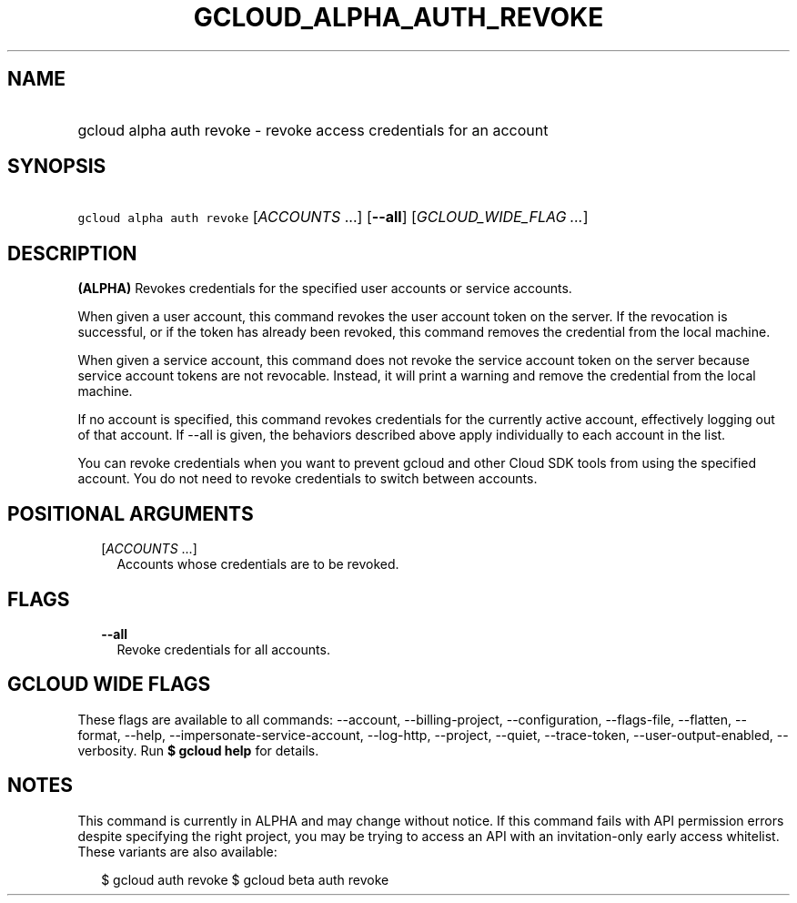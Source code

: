 
.TH "GCLOUD_ALPHA_AUTH_REVOKE" 1



.SH "NAME"
.HP
gcloud alpha auth revoke \- revoke access credentials for an account



.SH "SYNOPSIS"
.HP
\f5gcloud alpha auth revoke\fR [\fIACCOUNTS\fR\ ...] [\fB\-\-all\fR] [\fIGCLOUD_WIDE_FLAG\ ...\fR]



.SH "DESCRIPTION"

\fB(ALPHA)\fR Revokes credentials for the specified user accounts or service
accounts.

When given a user account, this command revokes the user account token on the
server. If the revocation is successful, or if the token has already been
revoked, this command removes the credential from the local machine.

When given a service account, this command does not revoke the service account
token on the server because service account tokens are not revocable. Instead,
it will print a warning and remove the credential from the local machine.

If no account is specified, this command revokes credentials for the currently
active account, effectively logging out of that account. If \-\-all is given,
the behaviors described above apply individually to each account in the list.

You can revoke credentials when you want to prevent gcloud and other Cloud SDK
tools from using the specified account. You do not need to revoke credentials to
switch between accounts.



.SH "POSITIONAL ARGUMENTS"

.RS 2m
.TP 2m
[\fIACCOUNTS\fR ...]
Accounts whose credentials are to be revoked.


.RE
.sp

.SH "FLAGS"

.RS 2m
.TP 2m
\fB\-\-all\fR
Revoke credentials for all accounts.


.RE
.sp

.SH "GCLOUD WIDE FLAGS"

These flags are available to all commands: \-\-account, \-\-billing\-project,
\-\-configuration, \-\-flags\-file, \-\-flatten, \-\-format, \-\-help,
\-\-impersonate\-service\-account, \-\-log\-http, \-\-project, \-\-quiet,
\-\-trace\-token, \-\-user\-output\-enabled, \-\-verbosity. Run \fB$ gcloud
help\fR for details.



.SH "NOTES"

This command is currently in ALPHA and may change without notice. If this
command fails with API permission errors despite specifying the right project,
you may be trying to access an API with an invitation\-only early access
whitelist. These variants are also available:

.RS 2m
$ gcloud auth revoke
$ gcloud beta auth revoke
.RE

